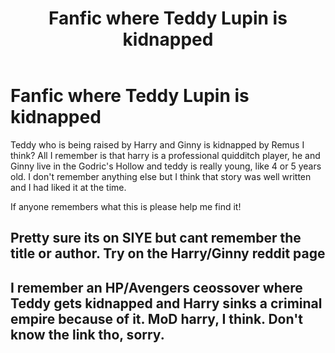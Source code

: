 #+TITLE: Fanfic where Teddy Lupin is kidnapped

* Fanfic where Teddy Lupin is kidnapped
:PROPERTIES:
:Author: thesidewalkfriend
:Score: 2
:DateUnix: 1544680038.0
:DateShort: 2018-Dec-13
:FlairText: Fic Search
:END:
Teddy who is being raised by Harry and Ginny is kidnapped by Remus I think? All I remember is that harry is a professional quidditch player, he and Ginny live in the Godric's Hollow and teddy is really young, like 4 or 5 years old. I don't remember anything else but I think that story was well written and I had liked it at the time.

If anyone remembers what this is please help me find it!


** Pretty sure its on SIYE but cant remember the title or author. Try on the Harry/Ginny reddit page
:PROPERTIES:
:Author: Pottermum
:Score: 2
:DateUnix: 1544783084.0
:DateShort: 2018-Dec-14
:END:


** I remember an HP/Avengers ceossover where Teddy gets kidnapped and Harry sinks a criminal empire because of it. MoD harry, I think. Don't know the link tho, sorry.
:PROPERTIES:
:Author: Sefera17
:Score: 1
:DateUnix: 1544758672.0
:DateShort: 2018-Dec-14
:END:
